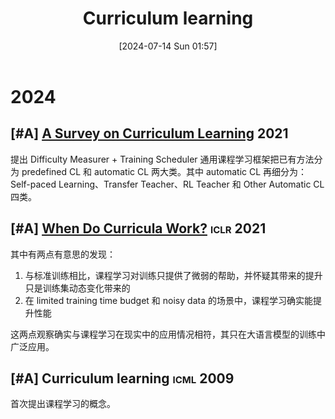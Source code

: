 #+title:      Curriculum learning
#+date:       [2024-07-14 Sun 01:57]
#+filetags:   :paper:
#+identifier: 20240714T015746

* 2024

** [#A] [[https://arxiv.org/abs/2010.13166][A Survey on Curriculum Learning]] :2021:

提出 Difficulty Measurer + Training Scheduler 通用课程学习框架把已有方法分为 predefined CL 和 automatic CL 两大类。其中 automatic CL 再细分为：Self-paced Learning、Transfer Teacher、RL Teacher 和 Other Automatic CL 四类。

#+attr_org: :width 900px
[[file:./imgs/20240714185226_curriculum_overview.png]]

** [#A] [[https://arxiv.org/abs/2012.03107][When Do Curricula Work?]] :iclr:2021:

其中有两点有意思的发现：

1. 与标准训练相比，课程学习对训练只提供了微弱的帮助，并怀疑其带来的提升只是训练集动态变化带来的
2. 在 limited training time budget 和 noisy data 的场景中，课程学习确实能提升性能

这两点观察确实与课程学习在现实中的应用情况相符，其只在大语言模型的训练中广泛应用。

** [#A] Curriculum learning :icml:2009:

首次提出课程学习的概念。
